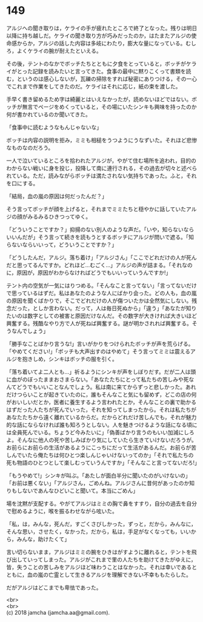 #+OPTIONS: toc:nil
#+OPTIONS: \n:t

* 149

  アルジへの聞き取りは，ケライの手が疲れたところで終了となった。残りは明日以降に持ち越しだ。ケライの聞き取り方が巧みだったのか，はたまたアルジの使命感からか，アルジの話した内容は多岐にわたり，膨大な量になっている。むしろ，よくケライの腕が耐えたといえる。

  その後，テントのなかでボッチたちとともに夕食をとっていると，ボッチがケライがとった記録を読みたいと言ってきた。食事の最中に黙りこくって書類を読む，というのは感心しないが，瓦礫の掃除をすれば秘密にありつける，その一心でこれまで作業をしてきたのだ。ケライはそれに応じ，紙の束を渡した。

  手早く書き留めるため字は綺麗とはいえなかったが，読めないほどではない。ボッチが無言でページをめくっていると，その場にいたシンキも興味を持ったのか何が書かれているのか聞いてきた。

  「食事中に読むようなもんじゃないな」

  ボッチは内容の説明を拒み，ミミも相槌をうつようにうなずいた。それほど悲惨なものなのだろう。

  一人で泣いているところを拾われたアルジが，やがて住む場所を追われ，目的のわからない戦いに身を投じ，投降して南に連行される，その過去が切々と述べられている。ただ，読みながらボッチは満たされない気持ちであった。ふと，それを口にする。

  「結局，血の嵐の原因は何だったんだ？」

  そう言ってボッチが顔を上げると，それまでミミたちと穏やかに話していたアルジの顔がみるみるひきつってゆく。

  「どういうことですか？」抑揚のない別人のような声だ。「いや，知らないならいいんだが」そう言って続きを読もうとするボッチにアルジが問いで遮る。「知らないならいいって，どういうことですか？」

  「どうしたんだ，アルジ。落ち着け」「アルジさん」「ここでどれだけの人が死んだと思ってるんですか。どれほど…むごく…」アルジの声が詰まる。「それなのに，原因が，原因がわからなければどうでもいいっていうんですか!」

  テント内の空気が一気にはりつめる。「そんなこと言ってない」「言ってないだけで思っているはずだ。私はあなたのような人にばかり会った。どの人も，血の嵐の原因を聞くばかりで，そこでどれだけの人が傷ついたかは全然気にしない。残念だった，としか言わない。だって，人は毎日死ぬから」「違う」「あなたが知りたいのは数字としての被害と原因だけなんだ。その数字が大きければ大きいほど興奮する。残酷なやり方で人が死ねば興奮する。謎が明かされれば興奮する。そうなんでしょう」

  「勝手なことばかり言うな!」言いがかりをつけられたボッチが声を荒らげる。「やめてください!」「ボッチも大声出すのはやめて」そう言ってミミは震えるアルジを抱きしめ，シンキはボッチの服を引く。

  「落ち着いてよ二人とも…」祈るようにシンキが声をしぼりだす。だが二人は頭に血がのぼったままおさまらない。「あなたたちにとって私たちの苦しみや死なんてどうでもいいことなんでしょう。私は南に来てからずっと悲しかった。あれだけつらいことが起きていたのに，誰もそんなこと気にも留めず，どこの店の何がおいしいだとか，医者に養生するよう言われたとか，そんなことの裏で助かるはずだった人たちが死んでいった，それを知ってしまったから。それは私たちがあなたたちから遠く離れているからだ。だからどれだけ苦しんでも，それが魅力的な話にならなければ誰も知ろうとしない。人を魅きつけるような話になる頃には全員死んでいる。ちょうど今みたいに」「偽善ばかり言うのもいい加減にしろよ。そんなに他人の死や苦しみばかり気にしていたら生きていけないだろうが。お前らにお前らの生活があるようにこっちにだって生活があるんだ。お前らが苦しんでいたら俺たちは何ひとつ楽しんじゃいけないってのか」「それで私たちの死も物語のひとつとして楽しむっていうんですか」「そんなこと言ってないだろ!」

  「もうやめて!」シンキが叫ぶ。「あたしが面白半分に聞いたのがいけないの」「お前は悪くない」「アルジさん，ごめんね。アルジさんに昔何があったのか知りもしないであんなひどいこと聞いて。本当にごめん」

  場を沈黙が支配する。やがてアルジはミミの胸で鼻をすすり，自分の過去を自分で慰めるように，喉を振るわせながら呟いた。

  「私，は，みんな，死んだ，すごくさびしかった，ずっと，だから，みんなに，そんな思い，させたく，なかった，だから，私は，手足がなくなっても，いいから，みんな，助けたくて」

  言い切らないまま，アルジはミミの腕をひきはがすように離れると，テントを飛び出していってしまった。アルジがこれまで里の人たちを助けてきたがゆえに，皆，失うことの苦しみをアルジほど味わうことはなかった。それは幸いであるとともに，血の嵐の亡霊として生きるアルジを理解できない不幸ももたらした。

  だがアルジはどこまでも卑怯であった。

  <br>
  <br>
  (c) 2018 jamcha (jamcha.aa@gmail.com).

  [[http://creativecommons.org/licenses/by-nc-sa/4.0/deed][file:http://i.creativecommons.org/l/by-nc-sa/4.0/88x31.png]]
